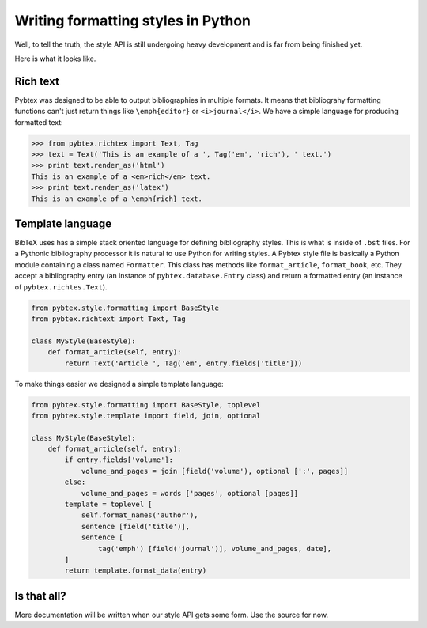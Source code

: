 ===================================
Writing formatting styles in Python
===================================

Well, to tell the truth, the style API is still undergoing heavy development
and is far from being finished yet.

Here is what it looks like.

Rich text
=========

Pybtex was designed to be able to output bibliographies in multiple formats.
It means that bibliograhy formatting functions can't just return things like
``\emph{editor}`` or ``<i>journal</i>``. We have a simple language for
producing formatted text:

.. sourcecode:: pycon

    >>> from pybtex.richtex import Text, Tag
    >>> text = Text('This is an example of a ', Tag('em', 'rich'), ' text.')
    >>> print text.render_as('html')
    This is an example of a <em>rich</em> text.
    >>> print text.render_as('latex')
    This is an example of a \emph{rich} text.


Template language
=================

BibTeX uses has a simple stack oriented language for defining bibliography
styles. This is what is inside of ``.bst`` files.  For a Pythonic bibliography
processor it is natural to use Python for writing styles. A Pybtex style file
is basically a Python module containing a class named ``Formatter``. This
class has methods like ``format_article``, ``format_book``, etc. They accept a
bibliography entry (an instance of ``pybtex.database.Entry`` class) and return a
formatted entry (an instance of ``pybtex.richtes.Text``).

.. sourcecode:: python

    from pybtex.style.formatting import BaseStyle
    from pybtex.richtext import Text, Tag

    class MyStyle(BaseStyle):
        def format_article(self, entry):
            return Text('Article ', Tag('em', entry.fields['title']))

To make things easier we designed a simple template language:

.. sourcecode:: python

    from pybtex.style.formatting import BaseStyle, toplevel
    from pybtex.style.template import field, join, optional

    class MyStyle(BaseStyle):
        def format_article(self, entry):
            if entry.fields['volume']:
                volume_and_pages = join [field('volume'), optional [':', pages]]
            else:
                volume_and_pages = words ['pages', optional [pages]]
            template = toplevel [
                self.format_names('author'),
                sentence [field('title')],
                sentence [
                    tag('emph') [field('journal')], volume_and_pages, date],
            ]
            return template.format_data(entry)

Is that all?
============

More documentation will be written when our style API
gets some form. Use the source for now.
